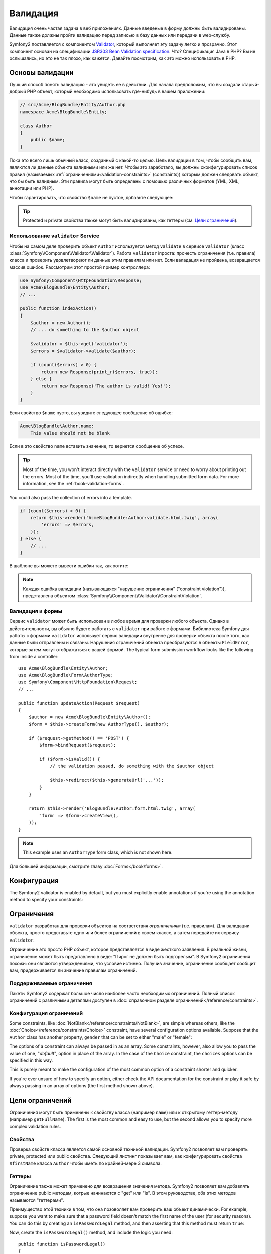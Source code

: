 .. index::
   single: Валидация

Валидация
=========

Валидация очень частая задача в веб приложениях. Данные введеные в форму 
должны быть валидированы. Данные также должны пройти валидацию перед 
записью в базу данных или передачи в web-службу.

Symfony2 поставляется с компонентом `Validator`_, который выполняет эту задачу легко и прозрачно.
Этот компонент основан на спецификации `JSR303 Bean Validation specification`_. Что?
Спецификация Java в PHP? Вы не ослышались, но это не так плохо, как кажется.
Давайте посмотрим, как это можно использовать в PHP.

.. index:
   single: Валидация; Основы

Основы валидации
----------------

Лучший способ понять валидацию - это увидеть ее в действии. Для начала 
предположим, что вы создали старый-добрый PHP объект, который необходимо 
использовать где-нибудь в вашем приложении:

.. code-block:: php

    // src/Acme/BlogBundle/Entity/Author.php
    namespace Acme\BlogBundle\Entity;

    class Author
    {
        public $name;
    }

Пока это всего лишь обычный класс, созданный с какой-то целью. Цель 
валидации в том, чтобы сообщить вам, являются ли данные объекта валидными 
или же нет. Чтобы это заработало, вы должны сконфигурировать список 
правил (называемых :ref:`ограничениями<validation-constraints>` 
(constraints)) которым должен следовать объект, что бы быть валидным. Эти 
правила могут быть определены с помощью различных форматов (YML, XML, 
аннотации или PHP).

Чтобы гарантировать, что свойство ``$name`` не пустое, добавьте следующее:

.. configuration-block::

    .. code-block:: yaml

        # src/Acme/BlogBundle/Resources/config/validation.yml
        Acme\BlogBundle\Entity\Author:
            properties:
                name:
                    - NotBlank: ~

    .. code-block:: xml

        <!-- src/Acme/BlogBundle/Resources/config/validation.xml -->
        <?xml version="1.0" encoding="UTF-8" ?>
        <constraint-mapping xmlns="http://symfony.com/schema/dic/constraint-mapping"
            xmlns:xsi="http://www.w3.org/2001/XMLSchema-instance"
            xsi:schemaLocation="http://symfony.com/schema/dic/constraint-mapping http://symfony.com/schema/dic/services/constraint-mapping-1.0.xsd">

            <class name="Acme\BlogBundle\Entity\Author">
                <property name="name">
                    <constraint name="NotBlank" />
                </property>
            </class>
        </constraint-mapping>

    .. code-block:: php-annotations

        // src/Acme/BlogBundle/Entity/Author.php
        use Symfony\Component\Validator\Constraints as Assert;

        class Author
        {
            /**
             * @Assert\NotBlank()
             */
            public $name;
        }

    .. code-block:: php

        // src/Acme/BlogBundle/Entity/Author.php

        use Symfony\Component\Validator\Mapping\ClassMetadata;
        use Symfony\Component\Validator\Constraints\NotBlank;

        class Author
        {
            public $name;

            public static function loadValidatorMetadata(ClassMetadata $metadata)
            {
                $metadata->addPropertyConstraint('name', new NotBlank());
            }
        }

.. tip::

    Protected и private свойства также могут быть валидированы, как
    геттеры (см. `Цели ограничений`_).

.. index::
   single: Валидация; Использование validator

Использование ``validator`` Service
~~~~~~~~~~~~~~~~~~~~~~~~~~~~~~~~~~~

Чтобы на самом деле проверить объект ``Author`` используется метод  ``validate`` в сервисе ``validator`` (класс :class:`Symfony\\Component\\Validator\\Validator`).
Работа ``validator`` iпроста: прочесть ограничения (т.е. правила)
класса и проверить удовлетвореют ли данные этим правилам или нет. Если 
валадация не пройдена, возвращается массив ошибок. Рассмотрим этот 
простой пример контроллера:

.. code-block:: php

    use Symfony\Component\HttpFoundation\Response;
    use Acme\BlogBundle\Entity\Author;
    // ...

    public function indexAction()
    {
        $author = new Author();
        // ... do something to the $author object

        $validator = $this->get('validator');
        $errors = $validator->validate($author);

        if (count($errors) > 0) {
            return new Response(print_r($errors, true));
        } else {
            return new Response('The author is valid! Yes!');
        }
    }

Если свойство ``$name`` пусто, вы увидите следующее сообщение об ошибке:

.. code-block:: text

    Acme\BlogBundle\Author.name:
        This value should not be blank

Если в это свойство ``name`` вставить значение, то вернется сообщение об успехе.

.. tip::

    Most of the time, you won't interact directly with the ``validator``
    service or need to worry about printing out the errors. Most of the time,
    you'll use validation indirectly when handling submitted form data. For
    more information, see the :ref:`book-validation-forms`.

You could also pass the collection of errors into a template.

.. code-block:: php

    if (count($errors) > 0) {
        return $this->render('AcmeBlogBundle:Author:validate.html.twig', array(
            'errors' => $errors,
        ));
    } else {
        // ...
    }

В шаблоне вы можете вывести ошибки так, как хотите:

.. configuration-block::

    .. code-block:: html+jinja

        {# src/Acme/BlogBundle/Resources/views/Author/validate.html.twig #}

        <h3>The author has the following errors</h3>
        <ul>
        {% for error in errors %}
            <li>{{ error.message }}</li>
        {% endfor %}
        </ul>

    .. code-block:: html+php

        <!-- src/Acme/BlogBundle/Resources/views/Author/validate.html.php -->

        <h3>The author has the following errors</h3>
        <ul>
        <?php foreach ($errors as $error): ?>
            <li><?php echo $error->getMessage() ?></li>
        <?php endforeach; ?>
        </ul>

.. note::

    Каждая ошибка валидации (называющаяся "нарушение ограничения" ("constraint violation")), представлена объектом :class:`Symfony\\Component\\Validator\\ConstraintViolation`.

.. index::
   single: Валидация; Валидация и формы

.. _book-validation-forms:

Валидация и формы
~~~~~~~~~~~~~~~~~

Сервис ``validator`` может быть использован в любое время для проверки любого объекта.
Однако в действительности, вы обычно будете работать с ``validator`` при
работе с формами. Бибилиотека Symfony для работы с формами ``validator`` использует сервис валидации внутренне для проверки объекта после того, как данные были отправлены и связаны. Нарушения ограничений объекта преобразуются в объекты ``FieldError``, которые затем могут отображаться с вашей формой. The typical form submission
workflow looks like the following from inside a controller::

    use Acme\BlogBundle\Entity\Author;
    use Acme\BlogBundle\Form\AuthorType;
    use Symfony\Component\HttpFoundation\Request;
    // ...

    public function updateAction(Request $request)
    {
        $author = new Acme\BlogBundle\Entity\Author();
        $form = $this->createForm(new AuthorType(), $author);

        if ($request->getMethod() == 'POST') {
            $form->bindRequest($request);

            if ($form->isValid()) {
                // the validation passed, do something with the $author object

                $this->redirect($this->generateUrl('...'));
            }
        }

        return $this->render('BlogBundle:Author:form.html.twig', array(
            'form' => $form->createView(),
        ));
    }

.. note::

    This example uses an ``AuthorType`` form class, which is not shown here.

Для большей информации, смотрите главу :doc:`Forms</book/forms>`.

.. index::
   pair: Валидация; Настройка

.. _book-validation-configuration:

Конфигурация
-------------

The Symfony2 validator is enabled by default, but you must explicitly enable
annotations if you're using the annotation method to specify your constraints:

.. configuration-block::

    .. code-block:: yaml

        # app/config/config.yml
        framework:
            validation: { enable_annotations: true }

    .. code-block:: xml

        <!-- app/config/config.xml -->
        <framework:config>
            <framework:validation enable_annotations="true" />
        </framework:config>

    .. code-block:: php

        // app/config/config.php
        $container->loadFromExtension('framework', array('validation' => array(
            'enable_annotations' => true,
        )));

.. index::
   single: Валидация; Ограничения

.. _validation-constraints:

Ограничения
-----------

``validator`` разработан для проверки объектов на соответствия 
*ограничениям* (т.е. правилам). Для валидации объекта, просто представьте 
одно или более ограничений в своем классе, а затем передайте их сервису ``validator``.

Ограничение это просто PHP объект, которое представляется в виде жесткого 
заявления. В реальной жизни, ограничение может быть представлено в виде: 
"Пирог не должен быть подгорелым". В Symfony2 ограничения похожи: они 
являются утверждениями, что условие истинно. Получив значение, 
ограничение сообщает сообщит вам, придерживается ли значение правилам 
ограничений.

Поддерживаемые ограничения
~~~~~~~~~~~~~~~~~~~~~~~~~~

Пакеты Symfony2 содержат большое число наиболее часто необходимых ограничений.
Полный список ограничений с различными деталями доступен в
:doc:`справочном разделе ограничений</reference/constraints>`.

.. index::
   single: Валидация; Конфигурация ограничений

.. _book-validation-constraint-configuration:

Конфигурация ограничений
~~~~~~~~~~~~~~~~~~~~~~~~

Some constraints, like :doc:`NotBlank</reference/constraints/NotBlank>`,
are simple whereas others, like the :doc:`Choice</reference/constraints/Choice>`
constraint, have several configuration options available. Suppose that the
``Author`` class has another property, ``gender`` that can be set to either
"male" or "female":

.. configuration-block::

    .. code-block:: yaml

        # src/Acme/BlogBundle/Resources/config/validation.yml
        Acme\BlogBundle\Entity\Author:
            properties:
                gender:
                    - Choice: { choices: [male, female], message: Choose a valid gender. }

    .. code-block:: xml

        <!-- src/Acme/BlogBundle/Resources/config/validation.xml -->
        <?xml version="1.0" encoding="UTF-8" ?>
        <constraint-mapping xmlns="http://symfony.com/schema/dic/constraint-mapping"
            xmlns:xsi="http://www.w3.org/2001/XMLSchema-instance"
            xsi:schemaLocation="http://symfony.com/schema/dic/constraint-mapping http://symfony.com/schema/dic/services/constraint-mapping-1.0.xsd">

            <class name="Acme\BlogBundle\Entity\Author">
                <property name="gender">
                    <constraint name="Choice">
                        <option name="choices">
                            <value>male</value>
                            <value>female</value>
                        </option>
                        <option name="message">Choose a valid gender.</option>
                    </constraint>
                </property>
            </class>
        </constraint-mapping>

    .. code-block:: php-annotations

        // src/Acme/BlogBundle/Entity/Author.php
        use Symfony\Component\Validator\Constraints as Assert;

        class Author
        {
            /**
             * @Assert\Choice(
             *     choices = { "male", "female" },
             *     message = "Choose a valid gender."
             * )
             */
            public $gender;
        }

    .. code-block:: php

        // src/Acme/BlogBundle/Entity/Author.php
        use Symfony\Component\Validator\Mapping\ClassMetadata;
        use Symfony\Component\Validator\Constraints\NotBlank;

        class Author
        {
            public $gender;

            public static function loadValidatorMetadata(ClassMetadata $metadata)
            {
                $metadata->addPropertyConstraint('gender', new Choice(array(
                    'choices' => array('male', 'female'),
                    'message' => 'Choose a valid gender.',
                )));
            }
        }

The options of a constraint can always be passed in as an array. Some constraints,
however, also allow you to pass the value of one, "*default*", option in place
of the array. In the case of the ``Choice`` constraint, the ``choices``
options can be specified in this way.

.. configuration-block::

    .. code-block:: yaml

        # src/Acme/BlogBundle/Resources/config/validation.yml
        Acme\BlogBundle\Entity\Author:
            properties:
                gender:
                    - Choice: [male, female]

    .. code-block:: xml

        <!-- src/Acme/BlogBundle/Resources/config/validation.xml -->
        <?xml version="1.0" encoding="UTF-8" ?>
        <constraint-mapping xmlns="http://symfony.com/schema/dic/constraint-mapping"
            xmlns:xsi="http://www.w3.org/2001/XMLSchema-instance"
            xsi:schemaLocation="http://symfony.com/schema/dic/constraint-mapping http://symfony.com/schema/dic/services/constraint-mapping-1.0.xsd">

            <class name="Acme\BlogBundle\Entity\Author">
                <property name="gender">
                    <constraint name="Choice">
                        <value>male</value>
                        <value>female</value>
                    </constraint>
                </property>
            </class>
        </constraint-mapping>

    .. code-block:: php-annotations

        // src/Acme/BlogBundle/Entity/Author.php
        use Symfony\Component\Validator\Constraints as Assert;

        class Author
        {
            /**
             * @Assert\Choice({"male", "female"})
             */
            protected $gender;
        }

    .. code-block:: php

        // src/Acme/BlogBundle/Entity/Author.php
        use Symfony\Component\Validator\Mapping\ClassMetadata;
        use Symfony\Component\Validator\Constraints\Choice;

        class Author
        {
            protected $gender;

            public static function loadValidatorMetadata(ClassMetadata $metadata)
            {
                $metadata->addPropertyConstraint('gender', new Choice(array('male', 'female')));
            }
        }

This is purely meant to make the configuration of the most common option of
a constraint shorter and quicker.

If you're ever unsure of how to specify an option, either check the API documentation
for the constraint or play it safe by always passing in an array of options
(the first method shown above).

.. index::
   single: Validation; Constraint targets

.. _validator-constraint-targets:

Цели ограничений
-----------------

Ограничения могут быть применены к свойству класса (например ``name``) 
или к открытому геттер-методу (например ``getFullName``). The first is 
the most common and easy
to use, but the second allows you to specify more complex validation rules.

.. index::
   single: Validation; Property constraints

Свойства
~~~~~~~~~

Проверка свойств класса является самой основной техникой валидации. 
Symfony2 позволяет вам проверять private, protected или public свойства. 
Следующий листинг показывает вам, как конфигурировать свойства ``$firstName`` класса ``Author``
чтобы иметь по крайней-мере 3 символа.

.. configuration-block::

    .. code-block:: yaml

        # src/Acme/BlogBundle/Resources/config/validation.yml
        Acme\BlogBundle\Entity\Author:
            properties:
                firstName:
                    - NotBlank: ~
                    - MinLength: 3

    .. code-block:: xml

        <!-- src/Acme/BlogBundle/Resources/config/validation.xml -->
        <class name="Acme\BlogBundle\Entity\Author">
            <property name="firstName">
                <constraint name="NotBlank" />
                <constraint name="MinLength">3</constraint>
            </property>
        </class>

    .. code-block:: php-annotations

        // Acme/BlogBundle/Entity/Author.php
        use Symfony\Component\Validator\Constraints as Assert;

        class Author
        {
            /**
             * @Assert\NotBlank()
             * @Assert\MinLength(3)
             */
            private $firstName;
        }

    .. code-block:: php

        // src/Acme/BlogBundle/Entity/Author.php
        use Symfony\Component\Validator\Mapping\ClassMetadata;
        use Symfony\Component\Validator\Constraints\NotBlank;
        use Symfony\Component\Validator\Constraints\MinLength;

        class Author
        {
            private $firstName;

            public static function loadValidatorMetadata(ClassMetadata $metadata)
            {
                $metadata->addPropertyConstraint('firstName', new NotBlank());
                $metadata->addPropertyConstraint('firstName', new MinLength(3));
            }
        }

.. index::
   single: Validation; Getter constraints

Геттеры
~~~~~~~

Ограничение также может применено для возвращения значения метода. 
Symfony2 позволяет вам добавлять ограничение public методам, котрые 
начинаются с "get" или "is". В этом руководстве, оба этих методов 
называются "геттерами".

Преимущество этой техники в том, что она позоволяет вам проверить ваш 
объект динамически. For example, suppose you want to make sure that a 
password field
doesn't match the first name of the user (for security reasons). You can
do this by creating an ``isPasswordLegal`` method, and then asserting that
this method must return ``true``:

.. configuration-block::

    .. code-block:: yaml

        # src/Acme/BlogBundle/Resources/config/validation.yml
        Acme\BlogBundle\Entity\Author:
            getters:
                passwordLegal:
                    - True: { message: "The password cannot match your first name" }

    .. code-block:: xml

        <!-- src/Acme/BlogBundle/Resources/config/validation.xml -->
        <class name="Acme\BlogBundle\Entity\Author">
            <getter property="passwordLegal">
                <constraint name="True">
                    <option name="message">The password cannot match your first name</option>
                </constraint>
            </getter>
        </class>

    .. code-block:: php-annotations

        // src/Acme/BlogBundle/Entity/Author.php
        use Symfony\Component\Validator\Constraints as Assert;

        class Author
        {
            /**
             * @Assert\True(message = "The password cannot match your first name")
             */
            public function isPasswordLegal()
            {
                // return true or false
            }
        }

    .. code-block:: php

        // src/Acme/BlogBundle/Entity/Author.php
        use Symfony\Component\Validator\Mapping\ClassMetadata;
        use Symfony\Component\Validator\Constraints\True;

        class Author
        {
            public static function loadValidatorMetadata(ClassMetadata $metadata)
            {
                $metadata->addGetterConstraint('passwordLegal', new True(array(
                    'message' => 'The password cannot match your first name',
                )));
            }
        }

Now, create the ``isPasswordLegal()`` method, and include the logic you need::

    public function isPasswordLegal()
    {
        return ($this->firstName != $this->password);
    }

.. note::

    Внимательные из вас заметят, что префикс геттера ("get" или "is")      
    опущен в отображении (mapping). Это позволяет вам перемещать 
    ограничение свойства с тем же именем позже (или наоборот) без 
    изменения логики валидации.

.. _book-validation-validation-groups:

Validation Groups
-----------------

So far, you've been able to add constraints to a class and ask whether or
not that class passes all of the defined constraints. In some cases, however,
you'll need to validate an object against only *some* of the constraints
on that class. To do this, you can organize each constraint into one or more
"validation groups", and then apply validation against just one group of
constraints.

For example, suppose you have a ``User`` class, which is used both when a
user registers and when a user updates his/her contact information later:

.. configuration-block::

    .. code-block:: yaml

        # src/Acme/BlogBundle/Resources/config/validation.yml
        Acme\BlogBundle\Entity\User:
            properties:
                email:
                    - Email: { groups: [registration] }
                password:
                    - NotBlank: { groups: [registration] }
                    - MinLength: { limit: 7, groups: [registration] }
                city:
                    - MinLength: 2

    .. code-block:: xml

        <!-- src/Acme/BlogBundle/Resources/config/validation.xml -->
        <class name="Acme\BlogBundle\Entity\User">
            <property name="email">
                <constraint name="Email">
                    <option name="groups">
                        <value>registration</value>
                    </option>
                </constraint>
            </property>
            <property name="password">
                <constraint name="NotBlank">
                    <option name="groups">
                        <value>registration</value>
                    </option>
                </constraint>
                <constraint name="MinLength">
                    <option name="limit">7</option>
                    <option name="groups">
                        <value>registration</value>
                    </option>
                </constraint>
            </property>
            <property name="city">
                <constraint name="MinLength">7</constraint>
            </property>
        </class>

    .. code-block:: php-annotations

        // src/Acme/BlogBundle/Entity/User.php
        namespace Acme\BlogBundle\Entity;

        use Symfony\Component\Security\Core\User\UserInterface
        use Symfony\Component\Validator\Constraints as Assert;

        class User implements UserInterface
        {
            /**
            * @Assert\Email(groups={"registration"})
            */
            private $email;

            /**
            * @Assert\NotBlank(groups={"registration"})
            * @Assert\MinLength(limit=7, groups={"registration"})
            */
            private $password;

            /**
            * @Assert\MinLength(2)
            */
            private $city;
        }

    .. code-block:: php

        // src/Acme/BlogBundle/Entity/User.php
        namespace Acme\BlogBundle\Entity;

        use Symfony\Component\Validator\Mapping\ClassMetadata;
        use Symfony\Component\Validator\Constraints\Email;
        use Symfony\Component\Validator\Constraints\NotBlank;
        use Symfony\Component\Validator\Constraints\MinLength;

        class User
        {
            public static function loadValidatorMetadata(ClassMetadata $metadata)
            {
                $metadata->addPropertyConstraint('email', new Email(array(
                    'groups' => array('registration')
                )));

                $metadata->addPropertyConstraint('password', new NotBlank(array(
                    'groups' => array('registration')
                )));
                $metadata->addPropertyConstraint('password', new MinLength(array(
                    'limit'  => 7,
                    'groups' => array('registration')
                )));

                $metadata->addPropertyConstraint('city', new MinLength(3));
            }
        }

With this configuration, there are two validation groups:

* ``Default`` - contains the constraints not assigned to any other group;

* ``registration`` - contains the constraints on the ``email`` and ``password``
  fields only.

To tell the validator to use a specific group, pass one or more group names
as the second argument to the ``validate()`` method::

    $errors = $validator->validate($author, array('registration'));

Of course, you'll usually work with validation indirectly through the form
library. For information on how to use validation groups inside forms, see
:ref:`book-forms-validation-groups`.

Заключительные мысли
--------------------

В Symfony2 ``validator`` мощный инструмент, который может быть 
использован для гарантирования, что данные любого объекта валидны. Мощь 
валидации заключается в "ограничениях", представляющие собой правила, 
которые вы можете применить к свойствам или геттер-методам вашего 
объекта. И пока вы будете использовать фреймворк валидации вместе с 
формами, помните, что он может быть использован в любом месте для 
проверки любого объекта.

Узнайте больше из книги рецептов
--------------------------------

* :doc:`/cookbook/validation/custom_constraint`

.. _Validator: https://github.com/symfony/Validator
.. _JSR303 Bean Validation specification: http://jcp.org/en/jsr/detail?id=303
